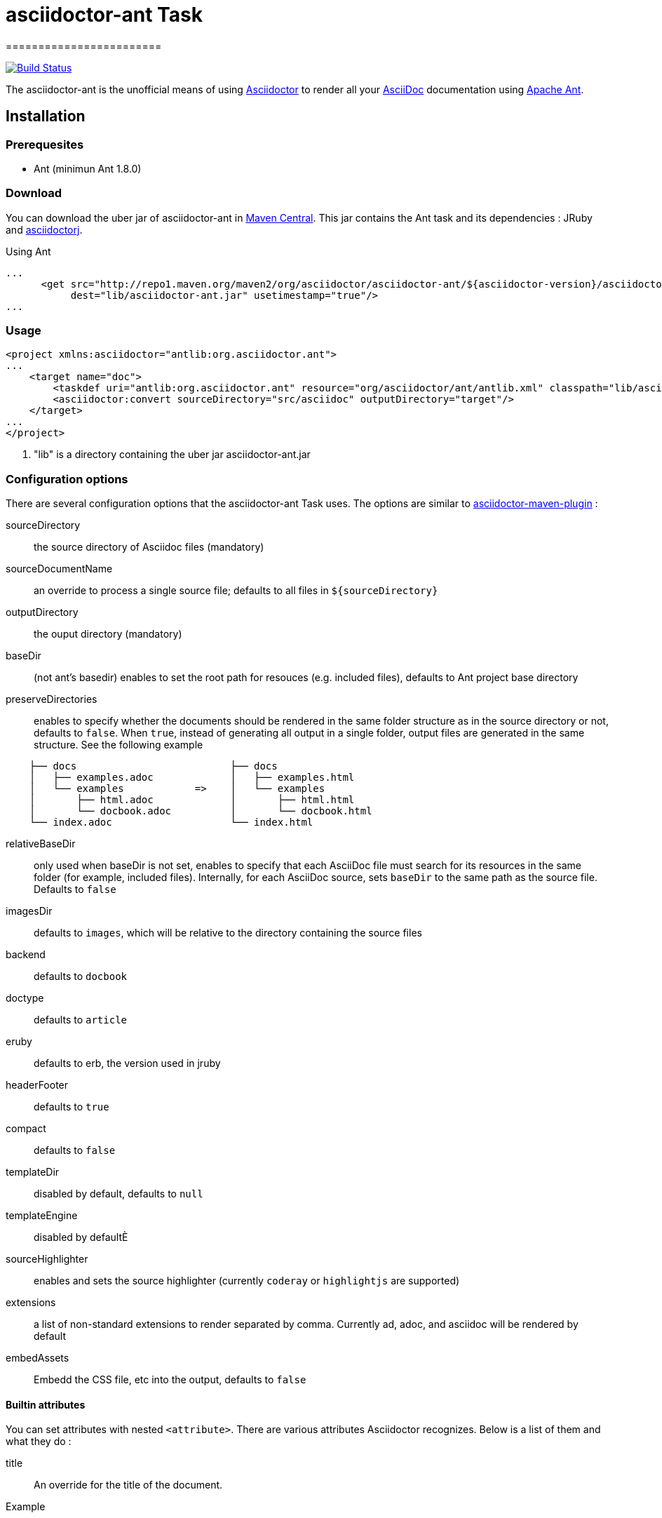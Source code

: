 = asciidoctor-ant Task
========================
:asciidoc-url: http://asciidoc.org
:asciidoctor-url: http://asciidoctor.org
:asciidoctorj-url: https://github.com/asciidoctor/asciidoctorj
:asciidoctor-maven-url: https://github.com/asciidoctor/asciidoctor-maven-plugin
:issues: https://github.com/asciidoctor/asciidoctor-ant/issues
:ant-url: http://ant.apache.org/
:asciidoctor-ant-maven-repo: http://repo1.maven.org/maven2/org/asciidoctor/asciidoctor-ant/

image:https://buildhive.cloudbees.com/job/Asciidoctor/job/asciidoctor-ant/badge/icon["Build Status", link="https://buildhive.cloudbees.com/job/Asciidoctor/job/asciidoctor-ant/"]

The asciidoctor-ant is the unofficial means of using {asciidoctor-url}[Asciidoctor] to render all your {asciidoc-url}[AsciiDoc] documentation using {ant-url}[Apache Ant].

== Installation

=== Prerequesites

* Ant (minimun Ant 1.8.0)

=== Download

You can download the uber jar of asciidoctor-ant in {asciidoctor-ant-maven-repo}[Maven Central]. This jar contains the Ant task and its dependencies : JRuby and {asciidoctorj-url}[asciidoctorj].

[source,xml]
.Using Ant
----
...
      <get src="http://repo1.maven.org/maven2/org/asciidoctor/asciidoctor-ant/${asciidoctor-version}/asciidoctor-ant-${asciidoctor-version}.jar"
           dest="lib/asciidoctor-ant.jar" usetimestamp="true"/>
...
----

=== Usage

[source,xml]
----
<project xmlns:asciidoctor="antlib:org.asciidoctor.ant">
...
    <target name="doc">
        <taskdef uri="antlib:org.asciidoctor.ant" resource="org/asciidoctor/ant/antlib.xml" classpath="lib/asciidoctor-ant.jar"/> <1>
        <asciidoctor:convert sourceDirectory="src/asciidoc" outputDirectory="target"/>
    </target>
...
</project>
----

<1> "lib" is a directory containing the uber jar asciidoctor-ant.jar


=== Configuration options

There are several configuration options that the asciidoctor-ant Task uses. The options are similar to {asciidoctor-maven-url}[asciidoctor-maven-plugin] :

sourceDirectory:: the source directory of Asciidoc files (mandatory)
sourceDocumentName:: an override to process a single source file; defaults to all files in `${sourceDirectory}`
outputDirectory:: the ouput directory (mandatory)
baseDir:: (not ant's basedir) enables to set the root path for resouces (e.g. included files), defaults to Ant project base directory
preserveDirectories:: enables to specify whether the documents should be rendered in the same folder structure as in the source directory or not, defaults to `false`.
When `true`, instead of generating all output in a single folder, output files are generated in the same structure. See the following example
[source]
----
    ├── docs                          ├── docs
    │   ├── examples.adoc             │   ├── examples.html
    │   └── examples            =>    │   └── examples
    │       ├── html.adoc             │       ├── html.html
    │       └── docbook.adoc          │       └── docbook.html
    └── index.adoc                    └── index.html
----
relativeBaseDir:: only used when baseDir is not set, enables to specify that each AsciiDoc file must search for its resources in the same folder (for example, included files). Internally, for each AsciiDoc source, sets `baseDir` to the same path as the source file. Defaults to `false`
imagesDir:: defaults to `images`, which will be relative to the directory containing the source files
backend:: defaults to `docbook`
doctype:: defaults to `article`
eruby:: defaults to erb, the version used in jruby
headerFooter:: defaults to `true`
compact:: defaults to `false`
templateDir:: disabled by default, defaults to `null`
templateEngine:: disabled by defaultÈ
sourceHighlighter:: enables and sets the source highlighter (currently `coderay` or `highlightjs` are supported)
extensions:: a list of non-standard extensions to render separated by comma. Currently ad, adoc, and asciidoc will be rendered by default
embedAssets:: Embedd the CSS file, etc into the output, defaults to `false`

==== Builtin attributes

You can set attributes with nested `<attribute>`.
There are various attributes Asciidoctor recognizes. Below is a list of them and what they do :

title:: An override for the title of the document.

.Example
[source,xml]
----
...
    <asciidoctor:convert sourceDirectory="src/asciidoc" outputDirectory="target">
        <attribute key="title" value="Asciidoc Ant"/>
   </asciidoctor>
...
----

Many other attributes are possible. Until a canonical list is created for asciidoctor, you may find http://asciidoc.org/userguide.html#X88[this list] to be helpful.

==== Resources (images, css, ...)

With nested `<resource>`, the external resources used by your document can be copied to output directory.

.Example
[source,xml]
----
...
    <asciidoctor:convert sourceDirectory="src/asciidoc" outputDirectory="target" backend="html5">
        <resource dir="src/asciidoc/images" includes="*.png,*.jpg"/>
   </asciidoctor>
...
----

==== AsciidoctorJ Extensions

You can register http://asciidoctor.org/docs/asciidoctorj/#extension-api[AsciidoctorJ extensions] with nested extensions elements :

[options="header",format="csv"]
|===
Type, Attributes
`preProcessor`, `className`
`treeProcessor`, `className`
`postProcessor`, `className`
`blockProcessor`, `blockName` and `className`
`blockMacroProcessor`, `blockName` and `className`
`inlineMacroProcessor`, `blockName` and `className`
`includeProcessor`, `className`
|===

.Example
[source,xml]
----
...
    <asciidoctor:convert sourceDirectory="src/asciidoc" outputDirectory="target" backend="html5">
        <inlineMacroProcessor blockName="twitter" className="org.asciidoctor.ant.extensions.TwitterMacro"/>
   </asciidoctor>
...
----
